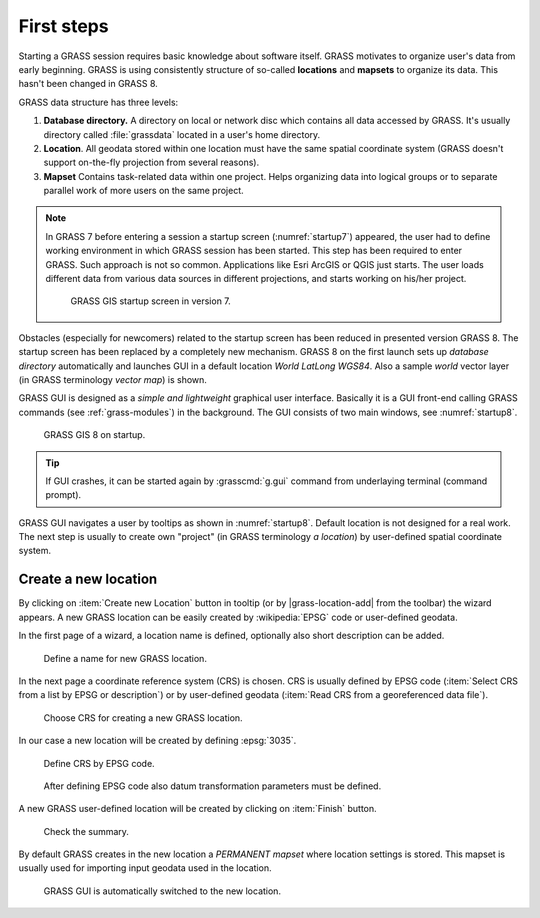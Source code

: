 First steps
===========


Starting a GRASS session requires basic knowledge about software
itself. GRASS motivates to organize user's data from early
beginning. GRASS is using consistently structure of so-called
**locations** and **mapsets** to organize its data. This hasn't been
changed in GRASS 8.

.. _location-mapset-section:

GRASS data structure has three levels:

#. **Database directory.** A directory on local or network disc which
   contains all data accessed by GRASS. It's usually directory called
   :file:`grassdata` located in a user's home directory. 

#. **Location**. All geodata stored within one location must have the
   same spatial coordinate system (GRASS doesn't support on-the-fly
   projection from several reasons).

#. **Mapset** Contains task-related data within one project. Helps
   organizing data into logical groups or to separate parallel work of
   more users on the same project.

.. note:: In GRASS 7 before entering a session a startup screen
   (:numref:`startup7`) appeared, the user had to define working
   environment in which GRASS session has been started. This step has
   been required to enter GRASS. Such approach is not so
   common. Applications like Esri ArcGIS or QGIS just starts. The user
   loads different data from various data sources in different
   projections, and starts working on his/her project.

   .. _startup7:
   
   .. figure:: ../images/units/02/startup-0.png

      GRASS GIS startup screen in version 7.

   
Obstacles (especially for newcomers) related to the startup screen has
been reduced in presented version GRASS 8. The startup screen has been
replaced by a completely new mechanism. GRASS 8 on the first launch
sets up *database directory* automatically and launches GUI in a
default location *World LatLong WGS84*. Also a sample *world* vector
layer (in GRASS terminology *vector map*) is shown.

GRASS GUI is designed as a *simple and lightweight* graphical user
interface. Basically it is a GUI front-end calling GRASS commands (see
:ref:`grass-modules`) in the background. The GUI consists of two main
windows, see :numref:`startup8`.

.. _startup8:

.. figure:: ../images/units/02/grass8-start.png
   :class: large
           
   GRASS GIS 8 on startup.

.. tip:: If GUI crashes, it can be started again by :grasscmd:`g.gui`
   command from underlaying terminal (command prompt).
         
GRASS GUI navigates a user by tooltips as shown in
:numref:`startup8`. Default location is not designed for a real
work. The next step is usually to create own "project" (in GRASS
terminology *a location*) by user-defined spatial coordinate system.

.. _create-location:

Create a new location
---------------------

By clicking on :item:`Create new Location` button in tooltip (or by
|grass-location-add| from the toolbar) the wizard appears. A new GRASS
location can be easily created by :wikipedia:`EPSG` code or
user-defined geodata.

In the first page of a wizard, a location name is defined, optionally
also short description can be added.
          
.. figure:: ../images/units/02/create-location-0.png

   Define a name for new GRASS location. 

In the next page a coordinate reference system (CRS) is chosen. CRS is
usually defined by EPSG code (:item:`Select CRS from a list by EPSG or
description`) or by user-defined geodata (:item:`Read CRS from a
georeferenced data file`). 

.. figure:: ../images/units/02/create-location-1.png

   Choose CRS for creating a new GRASS location.

In our case a new location will be created by defining :epsg:`3035`.

.. figure:: ../images/units/02/create-location-2.png

   Define CRS by EPSG code.

.. figure:: ../images/units/02/create-location-3.png

   After defining EPSG code also datum transformation parameters must
   be defined.

A new GRASS user-defined location will be created by clicking on
:item:`Finish` button.

.. figure:: ../images/units/02/create-location-4.png

   Check the summary.

By default GRASS creates in the new location a *PERMANENT mapset*
where location settings is stored. This mapset is usually used for
importing input geodata used in the location.

.. figure:: ../images/units/02/create-location-5.png

   GRASS GUI is automatically switched to the new location.
